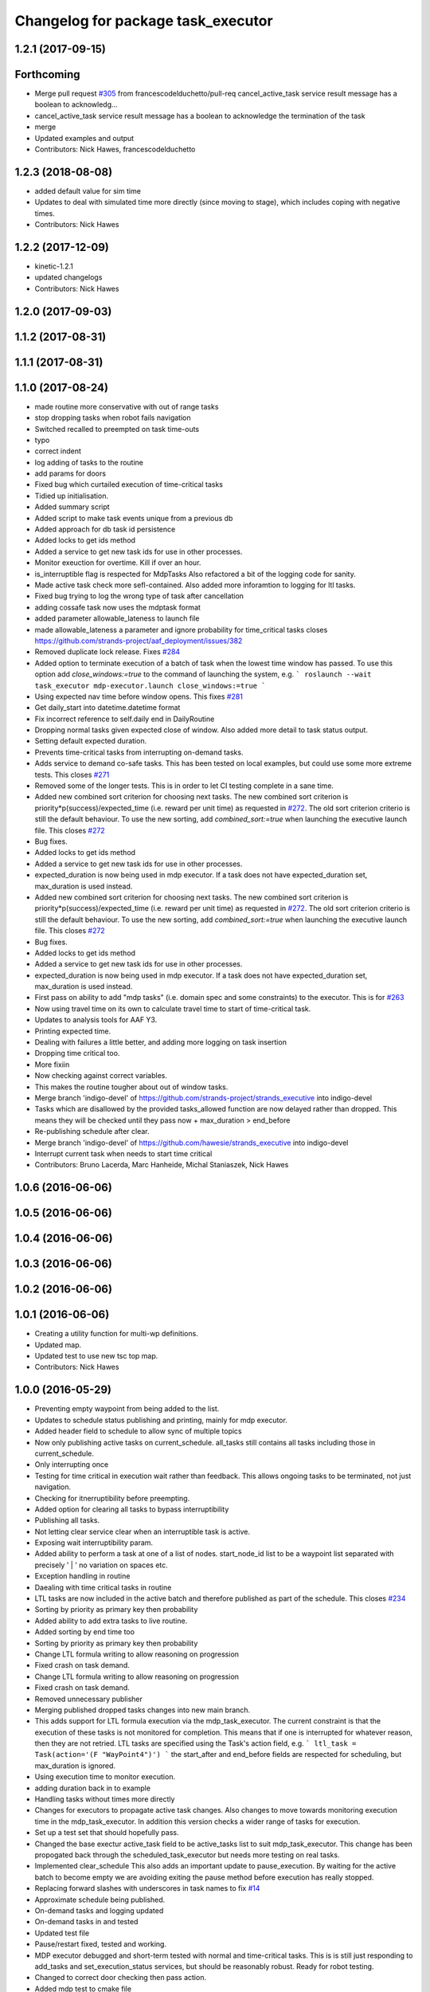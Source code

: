 ^^^^^^^^^^^^^^^^^^^^^^^^^^^^^^^^^^^
Changelog for package task_executor
^^^^^^^^^^^^^^^^^^^^^^^^^^^^^^^^^^^

1.2.1 (2017-09-15)
------------------

Forthcoming
-----------
* Merge pull request `#305 <https://github.com/strands-project/strands_executive/issues/305>`_ from francescodelduchetto/pull-req
  cancel_active_task service result message has a boolean to acknowledg…
* cancel_active_task service result message has a boolean to acknowledge the termination of the task
* merge
* Updated examples and output
* Contributors: Nick Hawes, francescodelduchetto

1.2.3 (2018-08-08)
------------------
* added default value for sim time
* Updates to deal with simulated time more directly (since moving to stage), which includes coping with negative times.
* Contributors: Nick Hawes

1.2.2 (2017-12-09)
------------------
* kinetic-1.2.1
* updated changelogs
* Contributors: Nick Hawes

1.2.0 (2017-09-03)
------------------

1.1.2 (2017-08-31)
------------------

1.1.1 (2017-08-31)
------------------

1.1.0 (2017-08-24)
------------------
* made routine more conservative with out of range tasks
* stop dropping tasks when robot fails navigation
* Switched recalled to preempted on task time-outs
* typo
* correct indent
* log adding of tasks to the routine
* add params for doors
* Fixed bug which curtailed execution of time-critical tasks
* Tidied up initialisation.
* Added summary script
* Added script to make task events unique from a previous db
* Added approach for db task id persistence
* Added locks to get ids method
* Added a service to get new task ids for use in other processes.
* Monitor exeuction for overtime. Kill if over an hour.
* is_interruptible flag is respected for MdpTasks
  Also refactored a bit of the logging code for sanity.
* Made active task check more sefl-contained.
  Also added more inforamtion to logging for ltl tasks.
* Fixed bug trying to log the wrong type of task after cancellation
* adding cossafe task now uses the mdptask format
* added parameter allowable_lateness to launch file
* made allowable_lateness a parameter and ignore probability for time_critical tasks
  closes https://github.com/strands-project/aaf_deployment/issues/382
* Removed duplicate lock release.
  Fixes `#284 <https://github.com/strands-project/strands_executive/issues/284>`_
* Added option to terminate execution of a batch of task when the lowest time window has passed.
  To use this option add `close_windows:=true` to the command of launching the system, e.g.
  ```
  roslaunch --wait task_executor mdp-executor.launch close_windows:=true
  ```
* Using expected nav time before window opens.
  This fixes `#281 <https://github.com/strands-project/strands_executive/issues/281>`_
* Get daily_start into datetime.datetime format
* Fix incorrect reference to self.daily end in DailyRoutine
* Dropping normal tasks given expected close of window.
  Also added more detail to task status output.
* Setting default expected duration.
* Prevents time-critical tasks from interrupting on-demand tasks.
* Adds service to demand co-safe tasks.
  This has been tested on local examples, but could use some more extreme tests.
  This closes `#271 <https://github.com/strands-project/strands_executive/issues/271>`_
* Removed some of the longer tests.
  This is in order to let CI testing complete in a sane time.
* Added new combined sort criterion for choosing next tasks.
  The new combined sort criterion is priority*p(success)/expected_time (i.e. reward per unit time) as requested in `#272 <https://github.com/strands-project/strands_executive/issues/272>`_. The old sort criterion criterio is still the default behaviour. To use the new sorting, add `combined_sort:=true` when launching the executive launch file.
  This closes `#272 <https://github.com/strands-project/strands_executive/issues/272>`_
* Bug fixes.
* Added locks to get ids method
* Added a service to get new task ids for use in other processes.
* expected_duration is now being used in mdp executor.
  If a task does not have expected_duration set, max_duration is used instead.
* Added new combined sort criterion for choosing next tasks.
  The new combined sort criterion is priority*p(success)/expected_time (i.e. reward per unit time) as requested in `#272 <https://github.com/strands-project/strands_executive/issues/272>`_. The old sort criterion criterio is still the default behaviour. To use the new sorting, add `combined_sort:=true` when launching the executive launch file.
  This closes `#272 <https://github.com/strands-project/strands_executive/issues/272>`_
* Bug fixes.
* Added locks to get ids method
* Added a service to get new task ids for use in other processes.
* expected_duration is now being used in mdp executor.
  If a task does not have expected_duration set, max_duration is used instead.
* First pass on ability to add "mdp tasks" (i.e. domain spec and some constraints) to the executor.
  This is for `#263 <https://github.com/strands-project/strands_executive/issues/263>`_
* Now using travel time on its own to calculate travel time to start of time-critical task.
* Updates to analysis tools for AAF Y3.
* Printing expected time.
* Dealing with failures a little better, and adding more logging on task insertion
* Dropping time critical too.
* More fixiin
* Now checking against correct variables.
* This makes the routine tougher about out of window tasks.
* Merge branch 'indigo-devel' of https://github.com/strands-project/strands_executive into indigo-devel
* Tasks which are disallowed by the provided tasks_allowed function are now delayed rather than dropped. This means they will be checked until they pass  now + max_duration > end_before
* Re-publishing schedule after clear.
* Merge branch 'indigo-devel' of https://github.com/hawesie/strands_executive into indigo-devel
* Interrupt current task when needs to start time critical
* Contributors: Bruno Lacerda, Marc Hanheide, Michal Staniaszek, Nick Hawes

1.0.6 (2016-06-06)
------------------

1.0.5 (2016-06-06)
------------------

1.0.4 (2016-06-06)
------------------

1.0.3 (2016-06-06)
------------------

1.0.2 (2016-06-06)
------------------

1.0.1 (2016-06-06)
------------------
* Creating a utility function for multi-wp definitions.
* Updated map.
* Updated test to use new tsc top map.
* Contributors: Nick Hawes

1.0.0 (2016-05-29)
------------------
* Preventing empty waypoint from being added to the list.
* Updates to schedule status publishing and printing, mainly for mdp executor.
* Added header field to schedule to allow sync of multiple topics
* Now only publishing active tasks on current_schedule. all_tasks still contains all tasks including those in current_schedule.
* Only interrupting once
* Testing for time critical in execution wait rather than feedback. This allows ongoing tasks to be terminated, not just navigation.
* Checking for itnerruptibility before preempting.
* Added option for clearing all tasks to bypass interruptibility
* Publishing all tasks.
* Not letting clear service clear when an interruptible task is active.
* Exposing wait interruptibility param.
* Added ability to perform a task at one of a list of nodes.
  start_node_id list to be a waypoint list separated with precisely ' | ' no variation on spaces etc.
* Exception handling in routine
* Daealing with time critical tasks in routine
* LTL tasks are now included in the active batch and therefore published as part of the schedule.
  This closes `#234 <https://github.com/strands-project/strands_executive/issues/234>`_
* Sorting by priority as primary key then probability
* Added ability to add extra tasks to live routine.
* Added sorting by end time too
* Sorting by priority as primary key then probability
* Change LTL formula writing to allow reasoning on progression
* Fixed crash on task demand.
* Change LTL formula writing to allow reasoning on progression
* Fixed crash on task demand.
* Removed unnecessary publisher
* Merging published dropped tasks changes into new main branch.
* This adds support for LTL formula execution via the mdp_task_executor.
  The current constraint is that the execution of these tasks is not monitored for completion. This means that if one is interrupted for whatever reason, then they are not retried.
  LTL tasks are specified using the Task's action field, e.g.
  ```
  ltl_task = Task(action='(F "WayPoint4")')
  ```
  the start_after and end_before fields are respected for scheduling, but max_duration is ignored.
* Using execution time to monitor execution.
* adding duration back in to example
* Handling tasks without times more directly
* Changes for executors to propagate active task changes.
  Also changes to move towards monitoring execution time in the mdp_task_executor. In addition this version checks a wider range of tasks for execution.
* Set up a test set that should hopefully pass.
* Changed the base exectur active_task field to be active_tasks list to suit mdp_task_executor.
  This change has been propogated back through the scheduled_task_executor but needs more testing on real tasks.
* Implemented clear_schedule
  This also adds an important update to pause_execution. By waiting for the active batch to become empty we are avoiding exiting the pause method before execution has really stopped.
* Replacing forward slashes with underscores in task names to fix `#14 <https://github.com/strands-project/strands_executive/issues/14>`_
* Approximate schedule being published.
* On-demand tasks and logging updated
* On-demand tasks in and tested
* Updated test file
* Pause/restart fixed, tested and working.
* MDP executor debugged and short-term tested with normal and time-critical tasks.
  This is is still just responding to add_tasks and set_execution_status services, but should be reasonably robust.
  Ready for robot testing.
* Changed to correct door checking then pass action.
* Added mdp test to cmake file
* Automated testing updated.
  The tests are now less strict, but do run well enough to actually catch possible execution-time failures.
* Removed constants from MdpAction, using ones from Task instead so they are directly compatible for automatic conversion.
  This necessitated added STRING_TYPE to the Task msg to keep @bfalacerda happy for completeness.
* Adding exceutor back to launch file.
* First version to cover both time critical and normal tasks. Needs extensive testing.
* Basic executor working.
* Added time window to example.
* Added SortedCollection class
* Initial mdp exec setup
* Excution will now be interrupted after action execution if this is necessary to start a time-critical task.
* Change to how time prediction is done for time-critical tasks.
  Now we update at the start of batch selection time, to only use the current location of the robot.
  Next up, need to check when moving too.
* Now uses probability to order tasks then selects on time.
* Using execution time to monitor execution.
* adding duration back in to example
* Handling tasks without times more directly
* Added try/catch to main threads to prevent exiting.
* Added explanations for dropped tasks.
* A first attempt at publishing when a task is dropped by the executor.
  This is for `#217 <https://github.com/strands-project/strands_executive/issues/217>`_
* Changes for executors to propagate active task changes.
  Also changes to move towards monitoring execution time in the mdp_task_executor. In addition this version checks a wider range of tasks for execution.
* Set up a test set that should hopefully pass.
* Changed the base exectur active_task field to be active_tasks list to suit mdp_task_executor.
  This change has been propogated back through the scheduled_task_executor but needs more testing on real tasks.
* Implemented clear_schedule
  This also adds an important update to pause_execution. By waiting for the active batch to become empty we are avoiding exiting the pause method before execution has really stopped.
* Replacing forward slashes with underscores in task names to fix `#14 <https://github.com/strands-project/strands_executive/issues/14>`_
* Approximate schedule being published.
* On-demand tasks and logging updated
* On-demand tasks in and tested
* Updated test file
* Pause/restart fixed, tested and working.
* MDP executor debugged and short-term tested with normal and time-critical tasks.
  This is is still just responding to add_tasks and set_execution_status services, but should be reasonably robust.
  Ready for robot testing.
* Changed to correct door checking then pass action.
* Added mdp test to cmake file
* Automated testing updated.
  The tests are now less strict, but do run well enough to actually catch possible execution-time failures.
* Removed constants from MdpAction, using ones from Task instead so they are directly compatible for automatic conversion.
  This necessitated added STRING_TYPE to the Task msg to keep @bfalacerda happy for completeness.
* Adding exceutor back to launch file.
* First version to cover both time critical and normal tasks. Needs extensive testing.
* Basic executor working.
* Added time window to example.
* Added SortedCollection class
* Initial mdp exec setup
* Merge pull request `#198 <https://github.com/strands-project/strands_executive/issues/198>`_ from hawesie/node_says_relax
  Automatically set relaxed_nav parameter.
* Moved edge explore functionality out to routine
* Removed exploration tasks as they are dangerous because they don't respect the robot's routine.
* Added the ability to trigger actions to explore edges to improve stats
* Automatically set relaxed_nav parameter.
  The problem we have is that early estimates of navigation durations can be low, causing navigation actions to be killed even when they are working. The relaxed_nav parameter greatly inflates the estimates to prevent this happening, but must be set manually.
  This PR adds a node which automatically sets the value of the relaxed_nav based on the number of nav stats for each edge. This is a rather coarse way of doing it, but given the separation of concerns in the system there is not other way. The better future solution is to get some kind of confidence measure with the estimate.
* Contributors: Bruno Lacerda, Marc Hanheide, Nick Hawes

0.1.2 (2015-08-26)
------------------

0.1.1 (2015-08-26)
------------------
* Fixing install statements so directories are installed not contents
* Contributors: Nick Hawes

0.0.26 (2015-05-13)
-------------------
* Fixing the bug with queue/list of unscheduled tasks
* fixing tiny bug in creating list of throwen tasks
* fixed mismatching of tasks numbers
* Fixing that drop method takes into account all tasks(even the previously scheduled)
* Contributors: Lenka

0.0.25 (2015-05-10)
-------------------
* Added defaults for demanded task
* Simple test to check that navigation time is included in executor.
* Made execution schedule aware of navigation time
* Adding testing script of timings including navigation
* Contributors: Nick Hawes

0.0.24 (2015-05-05)
-------------------
* Made verbose the default
* Contributors: Nick Hawes

0.0.23 (2015-04-27)
-------------------
* This commit allows execution to recover from non-terminating or slow-to-terminate execution processes (either tasks or navigation).
* Filtering out unexecutable tasks from the routine.
  This has become necessary since the abilty to add daily tasks allows the addition of arbitrary tasks which are no longer bounded sensibly in time by the routine windows.
* Added end time to printout.
* Increased navigation timeout multiplier
  Also added a minimum timeout for all navigation and increased wiggle room on task execution duration.
* remove killer assert
* Moved print statement to after the None check.
  This prevents the error when printint on a None task.
* Fixed task event printer to use default timezone not utc.
* Contributors: Bruno Lacerda, Nick Hawes

0.0.22 (2015-04-21)
-------------------
* Added a verbose option to the schedule printer.
  If you do `rosparam set schedule_verbose true` you can now see the tasks which are scheduled. Use `rosparam set schedule_limit 10` etc. to limit the number of tasks printed.
* filtering extra daily tasks to remove impossible ones
* Utility functions for preceding commits.
* Added parameter `relaxed_nav` to prevent execution killing navigation if it tasks too long.
  `rosparam set relaxed_nav true` if you want your navigation actions to have a very long timeout. Set it back to false the timeouts will come from the predicted times.  This will only take effect on the next task.
* Added node that prints out task executive event.
  E.g.
  `rosrun task_executor task_status.py`
  shows
  ```
  task 2          WayPoint11      NAVIGATION_FAILED       19/04/15 18:55:04
  task 2          WayPoint11      TASK_FAILED     19/04/15 18:55:04
  task 3          WayPoint10      ADDED   19/04/15 18:55:17
  task 3          WayPoint10      TASK_STARTED    19/04/15 18:55:17
  task 3          WayPoint10      NAVIGATION_STARTED      19/04/15 18:55:17
  ```
* Script now prints out the routines and runtime.
* Added logging of routine start and stop. This is for better overall system analysis.
* Added ability to add tasks to the routine for just the day.
* Dealing with case where task added for scheduling has no start node.
  Tested in simulation and works here.
* mdp now uses ``topological_map_name `` parameter instead of getting it as an argument
* Dealing with case where task added for scheduling has no start node.
  Tested in simulation and works here.
* Contributors: Bruno Lacerda, Nick Hawes

0.0.21 (2015-04-15)
-------------------
* just change launch files for new name of wait_action, also changed default value to be interruptible
* Contributors: Lenka

0.0.20 (2015-04-12)
-------------------
* Merge branch 'hydro-release' of https://github.com/mudrole1/strands_executive into hydro-release
  Conflicts:
  task_executor/scripts/scheduled_task_executor.py
* Fixed some bugs in priorities handling, submitting testing file
* Added functionality of priorities and withdrawing tasks
* fixed bug in pairs causing scheduler to fail. Also fix bug with -1 constraint, which was causing that schedule was found for non existing solutions
  extended scheduled_task_executor to throw away tasks with  priorities
* try_schedule now tries to thow away some tasks in order to try to schedule smaller batch
* Removed fifo tester from make file.
  The fifo stuff is not actually used in the full system. Given that the scheduler test is in there now we are already testing all the things that this test.
* Fixed some bugs in priorities handling, submitting testing file
* Extended wait duration to see if that accounts for `#155 <https://github.com/strands-project/strands_executive/issues/155>`_
* Correcting order of values returned from demand task service call.
  Once the task_id number grew larger this was no longer interpreted (incorrectly) as a boolean, causing `#163 <https://github.com/strands-project/strands_executive/issues/163>`_.
  This fixes `#163 <https://github.com/strands-project/strands_executive/issues/163>`_.
* Removed deprecated code.
* Added locking in log methods to prevent concurrent calls to message store service. This should fix `#160 <https://github.com/strands-project/strands_executive/issues/160>`_
* removing frenap from dependencies
* removing frenap from launch file
* Added locking arond mdp expected time call so that code which calls it directly does not have concurrency issues with the other expected time call.
* Not using blank start_after for epoch.
  This should address `#157 <https://github.com/strands-project/strands_executive/issues/157>`_
* Added functionality of priorities and withdrawing tasks
* fixed bug in pairs causing scheduler to fail. Also fix bug with -1 constraint, which was causing that schedule was found for non existing solutions
  extended scheduled_task_executor to throw away tasks with  priorities
* Decreasing fudge factor now actual data is being used.
* Using full vector from mdp travel service.
  This closes `#152 <https://github.com/strands-project/strands_executive/issues/152>`_
* try_schedule now tries to thow away some tasks in order to try to schedule smaller batch
* Contributors: Bruno Lacerda, Lenka, Nick Hawes

0.0.19 (2015-03-31)
-------------------
* Added rostest for task_executor with scheduler
* Added param to task_executor to configure navigation type.
  Refactored launch and test files to use this flag.
* Switching to top nav in the fifo executor.
* Integrating MDP policy execution with switch to return to top nav if necessary.
* Integrated mdp travel time service.
  The current setup allows and code switch back to top nav if necessary. Tested with both.
  This also fixes a problem in the /mdp_plan_exec/get_expected_travel_times_to_waypoint service where it was expecting a duration for epoch but the service definition was of int.
* moved abstract_task_server into strands_executive_msgs and refactored wait_action
* made wait_action to use the new abstract_task_server as an example
* added an abstract_task_server
* Contributors: Marc Hanheide, Nick Hawes

0.0.18 (2015-03-23)
-------------------

0.0.16 (2014-11-26)
-------------------
* increasing timeout for nav
* Edited task allowed function to check task details.
* More none checking changes.
* Use `is None` instead of `not`.
  There's a reason it has been invented. This (and my next PR) probably fix the "local timezone doesn't work anymore" thing.
* Contributors: Bruno Lacerda, Lucas Beyer, Nick Hawes

0.0.15 (2014-11-23)
-------------------
* Added sanity checking to task routine.
* Handle case where action server for task does not exist
* Contributors: Nick Hawes

0.0.14 (2014-11-21)
-------------------
* Merge pull request `#113 <https://github.com/strands-project/strands_executive/issues/113>`_ from hawesie/hydro-release
  Changes to demanded tasks and failure cases.
* Changes to how on demand tasks are handled.
  The code that waited for a cancelled task had been commented out, leading to demanded tasks being ignored if something was currently executing. This addresses `#108 <https://github.com/strands-project/strands_executive/issues/108>`_.
* Added run dependency on wait_action.
  Fixes `#105 <https://github.com/strands-project/strands_executive/issues/105>`_.
  Conflicts:
  task_executor/package.xml
* Added locking to client end of expected time service call.
  This is for `#108 <https://github.com/strands-project/strands_executive/issues/108>`_.
* Contributors: Nick Hawes

0.0.13 (2014-11-21)
-------------------
* More robust handling of failure cases.
* Contributors: Nick Hawes

0.0.12 (2014-11-20)
-------------------
* Added bounds to repeat_every_delta method.
  Also cleaned up scheduled and executor output.
* Contributors: Nick Hawes

0.0.11 (2014-11-18)
-------------------
* Fixed bug with day start and end.
* Contributors: Nick Hawes

0.0.10 (2014-11-12)
-------------------

0.0.9 (2014-11-12)
------------------

0.0.8 (2014-11-12)
------------------
* Fixing up bugs in routine
* Added wait node back in.
* Updating task routine to be more flexible wrt window start and end times.
* Updated scheduled task executor with distance matrix parts and removed MDP depdendencies in sm base executor which I had previous forgotten.
* Contributors: Nick Hawes

0.0.7 (2014-11-07)
------------------
* Moving scripts to the install target rather than setup.py and the latter doesn't install them under the package name.
  Conflicts:
  task_executor/CMakeLists.txt
* Contributors: Nick Hawes

0.0.6 (2014-11-06)
------------------
* Updated and tested FIFO executor. Removed MDP depedency from base executor.
  This is now ready for a full release without the MDP parts.
* Contributors: Nick Hawes

0.0.5 (2014-11-01)
------------------
* Added launch file install target and disabled testing.
* Moving task_executor to release branch.
* Contributors: Nick Hawes

0.0.4 (2014-10-29 21:12)
------------------------

0.0.3 (2014-10-29 10:43)
------------------------

0.0.1 (2014-10-24)
------------------
* Removed task_executor from release branch
* Removed nodes that don't exist in this branch.
* This simply bulk replaces all ros_datacentre strings to mongodb_store strings inside files and also in file names.
* extended day to correct duration
* Added repeat every mins repeat.
* Added first task logic to scheduler.
  Also made replay script work with mulitple parallel schedulers.
* Adding feedback to test action node.
* Adding timeout to scheduler.
* Some different printing
* Added autonomy percentage calculation.
* Added day counting.
* Fixed bug with wrong duration check.
* Fixed problem with duplicate ends to events.
* Adding some more counts to query.
* Added query for execution time.
* Task events are now published to `/task_executor/events` as they happen.
  This can be used to for a task GUI later. To get a console overview, see `rosrun task_executor task_event_printer.py`
* Restructured query code.
* Added argparse and result on empty
* Added summary printing script
* example to add extinguisher check task
* starts scheduling 15 min before task should be executed, instead of 1 hour
* REALLY getting correct outcomes from concurrency container
* getting correct outcomes from concurrency containers
* script to add task
* Merge branch 'sm_executor' of https://github.com/hawesie/strands_executive into sm_executor
  Conflicts:
  task_executor/src/task_executor/base_executor.py
* Fixed minor scheduling issues.
  1) Made service calls thread safe.
  2) Fixed order of calls in cancellation
  3) Removed blocking assumption in demand task in scheduler
  4) Changed bounding of tasks based on current execution time.
* Logging working from state machine now.
* Working preempts on action too.
  Seems clean and robust for now.
* Nav prempt working with concurrence.
* Added cancellation timeout.
  This also checks if we get late preempt responses.
* First pass of executor based on smach working.
* Building FSM executor
* Added a stricter cancel for navigation and execution.
  This new version does not wait to receive a callback from the cancelled action server. This is dangerous in that the next task may start while the previous task is still ending, but there isn't a huge problem with this in our current tasks. A better solution would be to wait a bit, then give up on waiting for the callback, but this is hard in the current design. Probably needs to be reimplemented as a state machine to make this cleaner.
* Updated test executor to match mdp expectations, so now uses monitored navigation.
* Changes for local testing.
* Output changes
* Merge branch 'sm_executor' of https://github.com/hawesie/strands_executive into sm_executor
  Conflicts:
  mdp_plan_exec/scripts/mdp_planner.py
  task_executor/src/task_executor/base_executor.py
* Fixed minor scheduling issues.
  1) Made service calls thread safe.
  2) Fixed order of calls in cancellation
  3) Removed blocking assumption in demand task in scheduler
  4) Changed bounding of tasks based on current execution time.
* Logging working from state machine now.
* Working preempts on action too.
  Seems clean and robust for now.
* Nav prempt working with concurrence.
* Added cancellation timeout.
  This also checks if we get late preempt responses.
* First pass of executor based on smach working.
* Building FSM executor
* Added a stricter cancel for navigation and execution.
  This new version does not wait to receive a callback from the cancelled action server. This is dangerous in that the next task may start while the previous task is still ending, but there isn't a huge problem with this in our current tasks. A better solution would be to wait a bit, then give up on waiting for the callback, but this is hard in the current design. Probably needs to be reimplemented as a state machine to make this cleaner.
* Updated test executor to match mdp expectations, so now uses monitored navigation.
* Changes for local testing.
* Output changes
* - default timeout for navigation setr for 10 min.
  - catching datacentre insert exceptions
* added example for fire extinguisher task in example demand tasks
* REmoved asserts for long-term stability.
* Catching killer exception.
* Added scaling for nav timeout.
* Reconnecting on nav start and returning empty responses correctly.
* making sure some initial node is given for the expected time
* Added days and dates off for the routine.
  Not the most efficient way to bring in the check, but this part is tested for this kind of behaviour.
* Adding support for giving the robot days off.
* Working around the time comparison bug some more.
* Added bool type to task
* Reduced calls to mdp time stuff.
* working with new mdp exec
* Merge branch 'hydro-devel' of https://github.com/hawesie/strands_executive into logging
  Conflicts:
  task_executor/launch/task-scheduler.launch
  task_executor/scripts/task_routine_tester.py
  task_executor/src/task_executor/base_executor.py
  task_executor/src/task_executor/utils.py
* Updated after merge.
* Integrated @BFALacerda's latest changes.
* moved some bits around
* Makes pretend navigation more realistic for node changes.
* Minor logging changes.
* Fixes for very short navigation times.
* Added logging of task event changes to message store.
* Added nav timeout, but not fully tested.
  Seems to be a problem when there is a clear_schedule call during nav which doesn't respond to prempt immediately. It actually seems to be due to the (faked) nav returning normal when it should be preempted.
* Added mdp expected time to base_executor
* Added logging of task event changes to message store.
* Update continuous_patrolling.py
  getting map from topological_maps collection
* Added nav timeout, but not fully tested.
  Seems to be a problem when there is a clear_schedule call during nav which doesn't respond to prempt immediately. It actually seems to be due to the (faked) nav returning normal when it should be preempted.
* Added mdp expected time to base_executor
* minimal changes for the executor to start using the policy generation/execution for navigating
* Added callback for checking whether tasks should be sent to scheduler.
  This is used to prevent new tasks being sent when battery is low.
  Also made task_routine killable further.
* Fixed bug with incomplete comparison.
* Fixed some bugs in demanding tasks and added cancellation services.
* Added start and end day callbacks.
  Also make task routine ctrl-c-able.
* Merge branch 'hydro-devel' of https://github.com/strands-project/strands_executive into hydro-devel
* Merge branch 'hydro-devel' of https://github.com/strands-project/strands_executive into hydro-devel
* Removed potential infinite loop.
* Clarified behaviour around rescheduling after a demand.
  Dropping of out-of-bounds additional tasks are not handled separately to out-of-bounds previously scheduled tasks.
* prism updated, big fixes, adding mdp_planner to launch file
* saving prism files to temp dir
* getting example task routines to have proper start and ending points
* Merge branch 'hydro-devel' of https://github.com/strands-project/strands_executive into hydro-devel
  Conflicts:
  scheduler/src/scheduler.cpp
  task_executor/scripts/example_task_routine.py
  Conflicts solved by mostly using what was upstream
* allowing to change initial state for expected travel times
* Fixed demand tasks when delaying for next execution.
  Also added smalls script to summarise the current schedule.
* On demand tasks working.
  Also added in time and duration types for tasks.
  After a demand the scheduler tries to schedule back in the previously scheduled but unexecuted tasks. If this is not successful then these tasks are dropped. If these are successfully scheduled back in then it also tries to schedule back in the task which was interrupted by the demand. If this is not possible only the interrupted task is dropped.
  Demands can be interrupted by timeout and by subsequent demanded tasks.
* Demanded tasks are executed. Others are cleared and cancelled.
* Changes for on demand tasks.
  Added service for on-demand tasks.
  Restructued scheduled executor to separate new and old tasks, with the aim to allow this to be used to recover tasks overridden by on-demand requests.
* Adding prism and initial prism-ros interaction
* Added correct import
* Added timeout cancellation to base executor.
  * This uses rospy.Timer which has looked odd under simulation time.
  * Also refactored test action server into separate file.
  This closes `#17 <https://github.com/strands-project/strands_executive/issues/17>`_.
* Success and failure now noted.
* Delayed execution tasks now working correctly with timer.
* Publishing schedule and handling scheduler fail.
* Updated patroller script. Added instructions to readme.
* Set up for just patrolling. Launch file printing to screen sensible amounts.
* Added launmch file.
* Added launch file.
* Added stuff on DailyRoutine to the README.
* Example routine produces more-or-less the expected behaviour.
* Trying to get routine adding tested.
* Moved to adding tasks in a batch. Old interface left for compatibility.
* Routine object now can be used to generate conveniet routines.
* Delaying the tasks for the scheduler appears to work.
* Updated to use timezones, and managing intervals.
* Adding prototypes for scheduling tasks.
* Looking to add time delays to scheduler and executor, but bug found in scheduler.
* Fixed node_id attribute name change
* Actions executed from schedule, but only first.
  Fixed bug in base_executor where missing wait_for_server() caused silent blocking.
* Scheduled execution almost up to actually executing things.
* Example task client now registers a bunch of timed tasks for scheduling.
* Setting up scheduler tests.
* Tester in place
* Running scheduler, receiving back at execution framework.
* Working calls to the scheduler!
* Scheduler C++ node is now called with tasks.
* Expanding schedule executor.
* Adding infrastructure for scheduled execution.
* Updated tests for new action definition.
* using new TopologicalNode.msg
* Added int and float arguments to task execution.
* Using proper nodes from datacentre via ros param.
* Added launch file for patrolling.
* Added basic script to propose patrol targets.
* Added the ability to just drive somewhere without doing an action.
* Test now include navigation, and is working.
* Navigation added for faked action server.
* Removed creation of service based on node name (silly!).
  This now fixes rostest integration. Run with `rostest task_executor fifo_tester.test`
* Basic test of FIFO done and working.
  Works from the command line, but can't seem to make the rostest integration work.
* Basic FIFO executor working without preemption/pausing or navigation to points.
* Basic execution flow through abstract and FIFO working.
* Abstracted basic functionality into base class
* Working call with action arguments.
* Moved test action to task_executor, adding server to provide it.
* Basic node comms working.
* Working basic task creation.
* Added messages and structure.
* Contributors: Bruno Lacerda, Chris Burbridge, Nick Hawes
